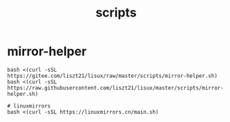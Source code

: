 #+TITLE: scripts

* mirror-helper
#+BEGIN_SRC shell
bash <(curl -sSL https://gitee.com/liszt21/lisux/raw/master/scripts/mirror-helper.sh)
bash <(curl -sSL https://raw.githubusercontent.com/liszt21/lisux/master/scripts/mirror-helper.sh)

# linuxmirrors
bash <(curl -sSL https://linuxmirrors.cn/main.sh)
#+END_SRC